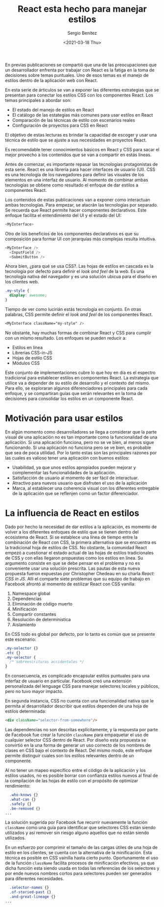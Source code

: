 #+TITLE: React esta hecho para manejar estilos
#+DESCRIPTION: Serie que recopila una descripción general de React
#+AUTHOR: Sergio Benítez
#+DATE:<2021-03-18 Thu> 
#+STARTUP: fold
#+HUGO_BASE_DIR: ~/Development/suabochica-blog/
#+HUGO_SECTION: /post
#+HUGO_WEIGHT: auto
#+HUGO_AUTO_SET_LASTMOD: t

En previas publicaciones se compartió que una de las preocupaciones que un desarrollador enfrenta por trabajar con React es la fatiga en la toma de decisiones sobre temas puntuales. Uno de esos temas es el manejo de estilos dentro de la aplicación web con React.

En esta serie de árticulos se van a exponer las diferentes estrategias que se presentan para conectar los estilos CSS con los componentes React. Los temas principales a abordar son:

- El estado del manejo de estilos en React
- El catálogo de las estategias más comunes para usar estilos en React
- Comparación de las técnicas de estilo con escenarios reales
- Configuración de proyectos para CSS en React

El objetivo de estas lecturas es brindar la capacidad de escoger y usar una técnica de estilo que se ajuste a sus necesidades en proyectos React.

Es recomendable tener conocimientos básicos en React y CSS para sacar el mejor provecho a los contenidos que se van a compartir en estás líneas.

Antes de comenzar, es importante repasar las tecnologías protagonistas de esta serie. React es una librería para hacer interfaces de usuario (UI). CSS es una tecnología de los navegadores para definir las visuales de los elementos en una interfaz de usuario. Al momento de combinar ambas tecnologías se obtiene como resultado el enfoque de dar estilos a componentes React.

Los contenidos de estas publicaciones van a exponer como interactuan ambas tecnologías. Para empezar, se atacrán las tecnologías por separado. Se recuerda que React permite hacer componentes declarativos. Este enfoque facilita el entendimiento del UI y el estado del UI:

#+begin_src javascript
<MyInterface>
#+end_src

Otro de los beneficios de los componentes declarativos es que su composición para formar UI con jerarquías más complejas resulta intuitiva.

#+begin_src javascript
<MyInterface />
  <InputField />
  <SubmitButton />
#+end_src

Ahora bien, ¿para qué se usa CSS?. Las hojas de estilos en cascada es la tecnología por defecto para definir el /look and feel/ de la web. Es una tecnología nativa del navegador y es una solución ubicua para el diseño en los clientes web.

#+begin_src css
  .my-style {
    display: awesome;
  }
#+end_src

Tiempo de ver como lucirián estás tecnología en conjunto. En otras palabras, CSS permite definir el /look and feel/ de los componentes React.

#+begin_src css
<MyInterface className="my-style" />
#+end_src

No obstante, hay muchas formas de combinar React y CSS para cumplir con un mismo resultado. Los enfoques se pueden reducir a:

- Estilos en línea
- Librerías CSS-in-JS
- Hojas de estilo CSS
- Módulos CSS

Este conjunto de implementaciones cubre lo que hoy en día es el espectro tradicional para establecer estilos en componentes React. La estrategia que utilice va a depender de su estilo de desarrollo y el contexto del mismo. Para ello, se exploraran algunos diferenciadores principales para cada enfoque, y se compartiran guías que serán relevantes en la toma de decisiones para consolidar los estilos en un componente React.

* Motivación para usar estilos

En algún momento como desarrolladores se llega a considerar que la parte visual de una aplicación no es tan importante como la funcionalidad de una aplicación. Si una aplicación funciona, pero no se ve bien, al menos sigue funcionando. Si una aplicación no funciona pero se ve bien, es probable que sea de poca utilidad. Por lo tanto estas son las principales razones por las cuales es valioso tener una aplicación con buenos estilos:

- Usabilidad, ya que unos estilos apropiados pueden mejorar y complementar las funcionalidades de la aplicación.
- Satisfacción de usuario al momento de ser fácil de interactuar.
- Atractivo para nuevos usuario que disfruten el uso de la aplicación
- Marca, al establecer una coherencia visual con los diferentes entregable de la aplicación que se reflenjen como un factor diferenciador.

* La influencia de React en estilos

Dado por hecho la necesidad de dar estilos a la aplicación, es momento de volver a los diferentes enfoques de estilo que se tienen dentro del ecosistema de React. Si se establece una línea de tiempo entre la combinación de React con CSS, la primera alternativa que se encuentra es la tradicional hoja de estilos de CSS. No obstante, la comunidad React empezó a cuestionar el estado actual de las hojas de estilos tradicionales de CSS y con ellas llegaron propuestas como los estilos en línea. Su argumento consiste en que se debe pensar en el problema y no es conveniente usar una solución prescrita. Las pautas de esta nueva propuesta fueron expuestas por Christopher Chedeau en su charla /React: CSS in JS/. Allí el comparte siete problemas que su equipo de trabajo en Facebook afrontó al momento de estilizar React con CSS vanilla:

1. Namespace global
2. Dependencias
3. Eliminación de código muerto
4. Minificación
5. Compartir constantes
6. Resolución de deterministica
7. Aislamiento

En CSS todo es global por defecto, por lo tanto es común que se presente este escenario:

#+begin_src css
  .my-selector {}
  .etc {}
  .my-selector {
    /* sobreescrituras accidentales */
  }
#+end_src

En consecuencia, es complicado encapsular estilos puntuales para una interfaz de usuario en particular. Facebook creó una extensión personalizada del lenguage CSS para manejar selectores locales y públicos, pero no tuvo mayor impacto.

En segunda instancia, CSS no cuenta con una funcionalidad nativa que le permita al desarrollador describir que estilos dependen de una hoja de estilos determinada:

#+begin_src html
<div className="selector-from-somewhere"/>
#+end_src

Las dependencias no son descritas explícitamente, y la respuesta por parte de Facebook fue crear la función ~className~ para empaquetar el uso de cualquier selector CSS dentro de React. Por diseño esta propuesta se convirtió en la una forma de generar un uso correcto de los nombres de clases en CSS bajo el contexto de React. Del mismo modo, este enfoque permite distinguir cuales son los estilos relevantes dentro de un componente.

Al no tener un mapeo específico entre el código de la aplicación y los estilos usados, no es posible borrar con confianza estilos nuevos al final de la compilación de las hojas de estilo con el propósito de optimizar rendimiento:

#+begin_src css
  .who-knows {}
  .what-can {}
  .safely {}
  .be-removed {}
...
#+end_src

La solución sugerida por Facebook fue recurrir nuevamente la función ~className~ como una guía para identificar que selectores CSS están siendo utilizados y asi remover sin riesgo alguno aquellos que no están siendo utilizados.

En un esfuerzo por comprimir el tamaño de las cargas útiles de una hoja de estilo en los clientes, se cuenta con la alternativa de la minificación. Esta técnica es posible en CSS vainilla hasta cierto punto. Oportunamente el uso de la función ~className~ facilita procesos de minificación efectivos, ya que dicha función esta siendo usada en todas las referencias de los selectores y por ende nuevos nombres cortos para selectores pueden ser generados para diferentes necesidades.

#+begin_src css
  .selector-names {}
  .of-storied-past {}
  .and-great-lineage {}
...
#+end_src
 
